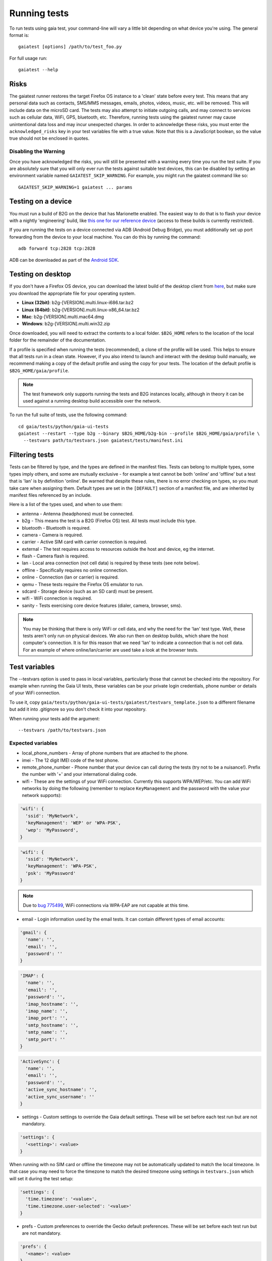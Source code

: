 Running tests
=============

To run tests using gaia test, your command-line will vary a little bit
depending on what device you're using. The general format is::

    gaiatest [options] /path/to/test_foo.py

For full usage run::

    gaiatest --help

Risks
-----

The gaiatest runner restores the target Firefox OS instance to a 'clean' state before every test. This means that any personal data such as contacts, SMS/MMS messages, emails, photos, videos, music, etc. will be removed. This will include data on the microSD card. The tests may also attempt to initiate outgoing calls, and may connect to services such as cellular data, WiFi, GPS, bluetooth, etc. Therefore, running tests using the gaiatest runner may cause unintentional data loss and may incur unexpected charges. In order to acknowledge these risks, you must enter the ``acknowledged_risks`` key in your test variables file with a true value. Note that this is a JavaScript boolean, so the value true should not be enclosed in quotes.

Disabling the Warning
^^^^^^^^^^^^^^^^^^^^^

Once you have acknowledged the risks, you will still be presented with a warning every time you run the test suite. If you are absolutely sure that you will only ever run the tests against suitable test devices, this can be disabled by setting an environment variable named ``GAIATEST_SKIP_WARNING``. For example, you might run the gaiatest command like so::

    GAIATEST_SKIP_WARNING=1 gaiatest ... params

Testing on a device
-------------------

You must run a build of B2G on the device that has Marionette enabled.
The easiest way to do that is to flash your device with a nightly 'engineering' build, like
`this one for our reference device <https://pvtbuilds.mozilla.org/pvt/mozilla.org/b2gotoro/nightly/mozilla-central-flame-eng/latest/>`_
(access to these builds is currently restricted).

If you are running the tests on a device connected via ADB (Android Debug
Bridge), you must additionally set up port forwarding from the device to your
local machine. You can do this by running the command::

    adb forward tcp:2828 tcp:2828

ADB can be downloaded as part of the `Android SDK <http://developer.android.com/sdk/index.html>`_.

Testing on desktop
------------------

If you don't have a Firefox OS device, you can download the latest build of the desktop client from
`here <http://ftp.mozilla.org/pub/mozilla.org/b2g/nightly/latest-mozilla-central>`_,
but make sure you download the appropriate file for your operating system.

* **Linux (32bit)**: b2g-[VERSION].multi.linux-i686.tar.bz2
* **Linux (64bit)**: b2g-[VERSION].multi.linux-x86_64.tar.bz2
* **Mac**: b2g-[VERSION].multi.mac64.dmg
* **Windows**: b2g-[VERSION].multi.win32.zip

Once downloaded, you will need to extract the contents to a local folder.
``$B2G_HOME`` refers to the location of the local folder for the remainder of the
documentation.

If a profile is specified when running the tests (recommended), a clone of the
profile will be used. This helps to ensure that all tests run in a clean state.
However, if you also intend to launch and interact with the desktop build
manually, we recommend making a copy of the default profile and using the copy
for your tests. The location of the default profile is ``$B2G_HOME/gaia/profile``.

.. note::
  The test framework only supports running the tests and B2G instances locally,
  although in theory it can be used against a running desktop build accessible over
  the network.

To run the full suite of tests, use the following command::

    cd gaia/tests/python/gaia-ui-tests
    gaiatest --restart --type b2g --binary $B2G_HOME/b2g-bin --profile $B2G_HOME/gaia/profile \
      --testvars path/to/testvars.json gaiatest/tests/manifest.ini

Filtering tests
---------------
Tests can be filtered by type, and the types are defined in the manifest files.
Tests can belong to multiple types, some types imply others, and some are
mutually exclusive - for example a test cannot be both 'online' and 'offline'
but a test that is 'lan' is by definition 'online'. Be warned that despite these
rules, there is no error checking on types, so you must take care when assigning
them. Default types are set in the ``[DEFAULT]`` section of a manifest file, and are
inherited by manifest files referenced by an include.

Here is a list of the types used, and when to use them:

* antenna - Antenna (headphones) must be connected.
* b2g - This means the test is a B2G (Firefox OS) test. All tests must include this type.
* bluetooth - Bluetooth is required.
* camera - Camera is required.
* carrier - Active SIM card with carrier connection is required.
* external - The test requires access to resources outside the host and device, eg the internet.
* flash - Camera flash is required.
* lan - Local area connection (not cell data) is required by these tests (see note below).
* offline - Specifically requires no online connection.
* online - Connection (lan or carrier) is required.
* qemu - These tests require the Firefox OS emulator to run.
* sdcard - Storage device (such as an SD card) must be present.
* wifi - WiFi connection is required.
* sanity - Tests exercising core device features (dialer, camera, browser, sms).

.. note::
  You may be thinking that there is only WiFi or cell data, and why the need for
  the 'lan' test type. Well, these tests aren't only run on physical devices. We
  also run then on desktop builds, which share the host computer's connection.
  It is for this reason that we need 'lan' to indicate a connection that is not
  cell data. For an example of where online/lan/carrier are used take a look at
  the browser tests.

Test variables
--------------
The --testvars option is used to pass in local variables, particularly those that
cannot be checked into the repository. For example when running the Gaia UI tests,
these variables can be your private login credentials, phone number or details of your
WiFi connection.

To use it, copy
``gaia/tests/python/gaia-ui-tests/gaiatest/testvars_template.json`` to a different
filename but add it into .gitignore so you don't check it into your repository.

When running your tests add the argument::

    --testvars /path/to/testvars.json

Expected variables
^^^^^^^^^^^^^^^^^^

* local_phone_numbers - Array of phone numbers that are attached to the phone.
* imei - The 12 digit IMEI code of the test phone.
* remote_phone_number - Phone number that your device can call during the tests (try not to be a nuisance!). Prefix the number with '+' and your international dialing code.
* wifi - These are the settings of your WiFi connection. Currently this supports WPA/WEP/etc. You can add WiFi networks by doing the following (remember to replace ``KeyManagement`` and the password with the value your network supports):

.. code-block:: javascript

    'wifi': {
      'ssid': 'MyNetwork',
      'keyManagement': 'WEP' or 'WPA-PSK',
      'wep': 'MyPassword',
    }

.. code-block:: javascript

    'wifi': {
      'ssid': 'MyNetwork',
      'keyManagement': 'WPA-PSK',
      'psk': 'MyPassword'
    }

.. note::
  Due to `bug 775499 <http://bugzil.la/775499>`_, WiFi connections via WPA-EAP are not capable at this time.

* email - Login information used by the email tests. It can contain different types of email accounts:

.. code-block:: javascript

    'gmail': {
      'name': '',
      'email': '',
      'password': ''
    }

.. code-block:: javascript

    'IMAP': {
      'name': '',
      'email': '',
      'password': '',
      'imap_hostname': '',
      'imap_name': '',
      'imap_port': '',
      'smtp_hostname': '',
      'smtp_name': '',
      'smtp_port': ''
    }

.. code-block:: javascript

    'ActiveSync': {
      'name': '',
      'email': '',
      'password': '',
      'active_sync_hostname': '',
      'active_sync_username': ''
    }

* settings - Custom settings to override the Gaia default settings. These will be set before each test run but are not mandatory.

.. code-block:: javascript

    'settings': {
      '<setting>': <value>
    }

When running with no SIM card or offline the timezone may not be automatically updated to match the local timezone. In that case you may need to force the timezone to match the desired timezone using settings in ``testvars.json`` which will set it during the test setup:

.. code-block:: javascript

    'settings': {
      'time.timezone': '<value>',
      'time.timezone.user-selected': '<value>'
    }

* prefs - Custom preferences to override the Gecko default preferences. These will be set before each test run but are not mandatory.

.. code-block:: javascript

    'prefs': {
      '<name>': <value>
    }

Test data prerequisites
-----------------------

Occasionally a test will need data on the hardware that cannot be set during the
test setup. The following tests need data set up before they can be run
successfully:

* test_ftu - Requires a single record/contact saved onto the SIM card to test the
  SIM contact import.
